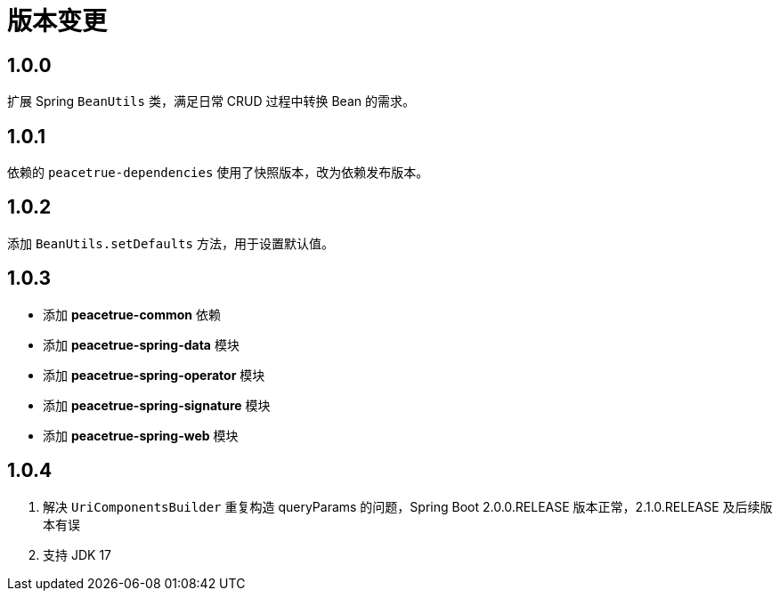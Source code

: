 = 版本变更

:numbered!: ''

== 1.0.0

扩展 Spring `BeanUtils` 类，满足日常 CRUD 过程中转换 Bean 的需求。

== 1.0.1

依赖的 `peacetrue-dependencies` 使用了快照版本，改为依赖发布版本。

== 1.0.2

添加 `BeanUtils.setDefaults` 方法，用于设置默认值。

== 1.0.3

* 添加 *peacetrue-common* 依赖
* 添加 *peacetrue-spring-data* 模块
* 添加 *peacetrue-spring-operator* 模块
* 添加 *peacetrue-spring-signature* 模块
* 添加 *peacetrue-spring-web* 模块

== 1.0.4

. 解决 `UriComponentsBuilder` 重复构造 queryParams 的问题，Spring Boot 2.0.0.RELEASE 版本正常，2.1.0.RELEASE 及后续版本有误
. 支持 JDK 17
